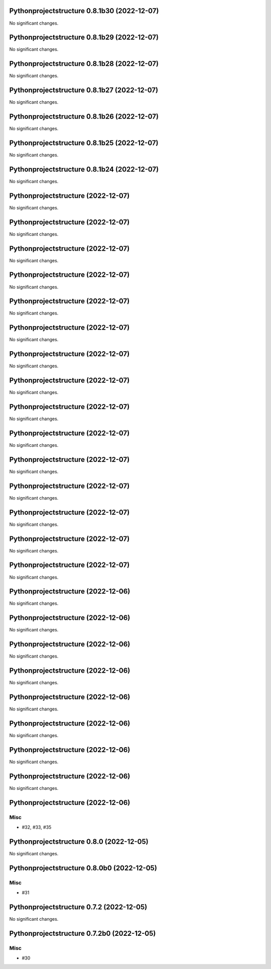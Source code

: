 Pythonprojectstructure 0.8.1b30 (2022-12-07)
============================================

No significant changes.


Pythonprojectstructure 0.8.1b29 (2022-12-07)
============================================

No significant changes.


Pythonprojectstructure 0.8.1b28 (2022-12-07)
============================================

No significant changes.


Pythonprojectstructure 0.8.1b27 (2022-12-07)
============================================

No significant changes.


Pythonprojectstructure 0.8.1b26 (2022-12-07)
============================================

No significant changes.


Pythonprojectstructure 0.8.1b25 (2022-12-07)
============================================

No significant changes.


Pythonprojectstructure 0.8.1b24 (2022-12-07)
============================================

No significant changes.


Pythonprojectstructure  (2022-12-07)
====================================

No significant changes.


Pythonprojectstructure  (2022-12-07)
====================================

No significant changes.


Pythonprojectstructure  (2022-12-07)
====================================

No significant changes.


Pythonprojectstructure  (2022-12-07)
====================================

No significant changes.


Pythonprojectstructure  (2022-12-07)
====================================

No significant changes.


Pythonprojectstructure  (2022-12-07)
====================================

No significant changes.


Pythonprojectstructure  (2022-12-07)
====================================

No significant changes.


Pythonprojectstructure  (2022-12-07)
====================================

No significant changes.


Pythonprojectstructure  (2022-12-07)
====================================

No significant changes.


Pythonprojectstructure  (2022-12-07)
====================================

No significant changes.


Pythonprojectstructure  (2022-12-07)
====================================

No significant changes.


Pythonprojectstructure  (2022-12-07)
====================================

No significant changes.


Pythonprojectstructure  (2022-12-07)
====================================

No significant changes.


Pythonprojectstructure  (2022-12-07)
====================================

No significant changes.


Pythonprojectstructure  (2022-12-07)
====================================

No significant changes.


Pythonprojectstructure  (2022-12-06)
====================================

No significant changes.


Pythonprojectstructure  (2022-12-06)
====================================

No significant changes.


Pythonprojectstructure  (2022-12-06)
====================================

No significant changes.


Pythonprojectstructure  (2022-12-06)
====================================

No significant changes.


Pythonprojectstructure  (2022-12-06)
====================================

No significant changes.


Pythonprojectstructure  (2022-12-06)
====================================

No significant changes.


Pythonprojectstructure  (2022-12-06)
====================================

No significant changes.


Pythonprojectstructure  (2022-12-06)
====================================

No significant changes.


Pythonprojectstructure  (2022-12-06)
====================================

Misc
----

- #32, #33, #35


Pythonprojectstructure 0.8.0 (2022-12-05)
=========================================

No significant changes.


Pythonprojectstructure 0.8.0b0 (2022-12-05)
===========================================

Misc
----

- #31


Pythonprojectstructure 0.7.2 (2022-12-05)
=========================================

No significant changes.


Pythonprojectstructure 0.7.2b0 (2022-12-05)
===========================================

Misc
----

- #30
